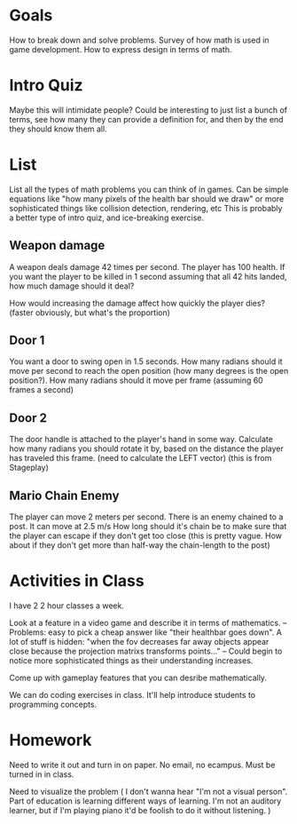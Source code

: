 * Goals
  How to break down and solve problems.
  Survey of how math is used in game development. 
  How to express design in terms of math. 
* Intro Quiz
  Maybe this will intimidate people? 
  Could be interesting to just list a bunch of terms, see how many they can provide a definition for, and then by the end they should know them all. 
* List
  List all the types of math problems you can think of in games. Can be simple equations like "how many pixels of the health bar should we draw" or more sophisticated things like collision detection, rendering, etc
  This is probably a better type of intro quiz, and ice-breaking exercise. 
** Weapon damage
   A weapon deals damage 42 times per second. The player has 100 health. If you want the player to be killed in 1 second assuming that all 42 hits landed, how much damage should it deal?

   How would increasing the damage affect how quickly the player dies? (faster obviously, but what's the proportion)
** Door 1
   You want a door to swing open in 1.5 seconds. How many radians should it move per second to reach the open position (how many degrees is the open position?). How many radians should it move per frame (assuming 60 frames a second)
** Door 2
   The door handle is attached to the player's hand in some way. Calculate how many radians you should rotate it by, based on the distance the player has traveled this frame. (need to calculate the LEFT vector)
   (this is from Stageplay)
** Mario Chain Enemy
   The player can move 2 meters per second. 
   There is an enemy chained to a post. It can move at 2.5 m/s
   How long should it's chain be to make sure that the player can escape if they don't get too close (this is pretty vague. How about if they don't get more than half-way the chain-length to the post)
* Activities in Class
  I have 2 2 hour classes a week. 

  Look at a feature in a video game and describe it in terms of mathematics. 
  -- Problems: easy to pick a cheap answer like "their healthbar goes down". A lot of stuff is hidden: "when the fov decreases far away objects appear close because the projection matrixs transforms points..."
  -- Could begin to notice more sophisticated things as their understanding increases. 

  Come up with gameplay features that you can desribe mathematically. 

  We can do coding exercises in class. It'll help introduce students to programming concepts.

* Homework
  Need to write it out and turn in on paper. No email, no ecampus. Must be turned in in class. 

  Need to visualize the problem ( I don't wanna hear "I'm not a visual person". Part of education is learning different ways of learning. I'm not an auditory learner, but if I'm playing piano it'd be foolish to do it without listening. )
